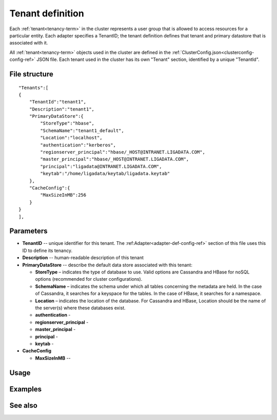

.. _tenant-def-config-ref:

Tenant definition
=================

Each :ref:`tenant<tenancy-term>` in the cluster
represents a user group that is allowed to access
resources for a particular entity.
Each adapter specifies a TenantID;
the tenant definition defines that tenant
and primary datastore that is associated with it.

All :ref:`tenant<tenancy-term>` objects
used in the cluster are defined in the
:ref:`ClusterConfig.json<clusterconfig-config-ref>` JSON file.
Each tenant used in the cluster
has its own "Tenant" section,
identified by a unique "TenantId".


File structure
--------------

::

  "Tenants":[
  {
      "TenantId":"tenant1",
      "Description":"tenant1",
      "PrimaryDataStore":{
          "StoreType":"hbase",
          "SchemaName":"tenant1_default",
          "Location":"localhost",
          "authentication":"kerberos",
          "regionserver_principal":"hbase/_HOST@INTRANET.LIGADATA.COM",
          "master_principal":"hbase/_HOST@INTRANET.LIGADATA.COM",
          "principal":"ligadata@INTRANET.LIGADATA.COM",
          "keytab":"/home/ligadata/keytab/ligadata.keytab"
      },
      "CacheConfig":{
          "MaxSizeInMB":256
      }
  }
  ],



Parameters
----------

- **TenantID** -- unique identifier for this tenant.
  The :ref:Adapter<adapter-def-config-ref>` section of this file
  uses this ID to define its tenancy.
- **Description** -- human-readable description of this tenant
- **PrimaryDataStore** -- describe the default data store
  associated with this tenant:

  - **StoreType** – indicates the type of database to use.
    Valid options are Cassandra and HBase for noSQL options
    (recommended for cluster configurations).
  - **SchemaName** – indicates the schema under which all tables
    concerning the metadata are held.
    In the case of Cassandra, it searches for a keyspace for the tables.
    In the case of HBase, it searches for a namespace.
  - **Location** – indicates the location of the database.
    For Cassandra and HBase, Location should be the name
    of the server(s) where these databases exist.
  - **authentication** -
  - **regionserver_principal** -
  - **master_principal** -
  - **principal** -
  - **keytab** -

- **CacheConfig**

  - **MaxSizeInMB** --



Usage
-----




Examples
--------



See also
--------


